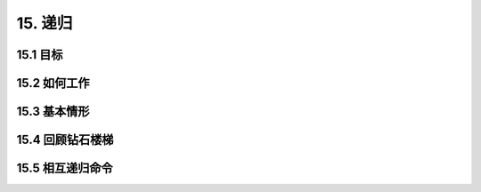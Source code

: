 15. 递归
============

15.1 目标
----------

15.2 如何工作
---------------

15.3 基本情形
---------------

15.4 回顾钻石楼梯
-------------------

15.5 相互递归命令
-------------------
